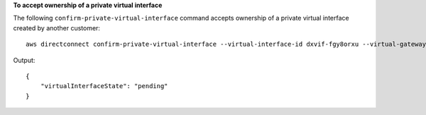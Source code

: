 **To accept ownership of a private virtual interface**

The following ``confirm-private-virtual-interface`` command accepts ownership of a private virtual interface created by another customer::

  aws directconnect confirm-private-virtual-interface --virtual-interface-id dxvif-fgy8orxu --virtual-gateway-id vgw-e4a47df9

Output::

  {
      "virtualInterfaceState": "pending"
  }